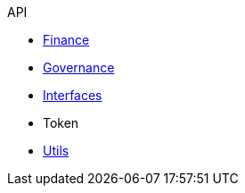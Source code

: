 .API
* xref:finance.adoc[Finance]
* xref:governance.adoc[Governance]
* xref:interfaces.adoc[Interfaces]
* Token
* xref:utils.adoc[Utils]
